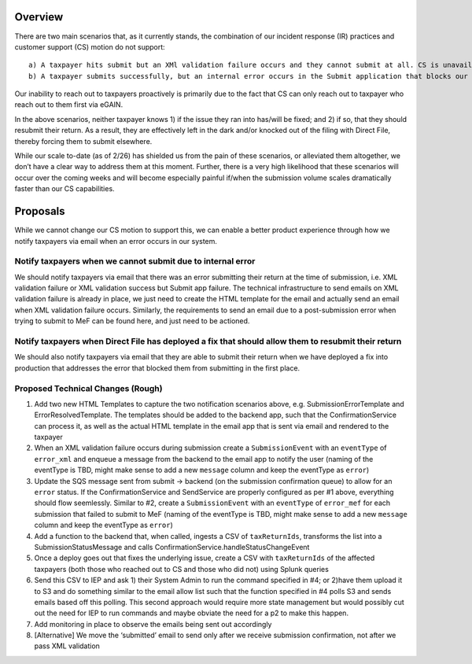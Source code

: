 Overview
========

There are two main scenarios that, as it currently stands, the
combination of our incident response (IR) practices and customer support
(CS) motion do not support:

::

       a) A taxpayer hits submit but an XMl validation failure occurs and they cannot submit at all. CS is unavailable (for whatever reason) and they give up attempting to submit with Direct File.
       b) A taxpayer submits successfully, but an internal error occurs in the Submit application that blocks our ability to send their return to MeF. CS is not involved because, presumbly, the taxpayer never reached out to CS in the first case as they didn't run into any errors when hitting submit.

Our inability to reach out to taxpayers proactively is primarily due to
the fact that CS can only reach out to taxpayer who reach out to them
first via eGAIN.

In the above scenarios, neither taxpayer knows 1) if the issue they ran
into has/will be fixed; and 2) if so, that they should resubmit their
return. As a result, they are effectively left in the dark and/or
knocked out of the filing with Direct File, thereby forcing them to
submit elsewhere.

While our scale to-date (as of 2/26) has shielded us from the pain of
these scenarios, or alleviated them altogether, we don’t have a clear
way to address them at this moment. Further, there is a very high
likelihood that these scenarios will occur over the coming weeks and
will become especially painful if/when the submission volume scales
dramatically faster than our CS capabilities.

Proposals
=========

While we cannot change our CS motion to support this, we can enable a
better product experience through how we notify taxpayers via email when
an error occurs in our system.

Notify taxpayers when we cannot submit due to internal error
------------------------------------------------------------

We should notify taxpayers via email that there was an error submitting
their return at the time of submission, i.e. XML validation failure or
XML validation success but Submit app failure. The technical
infrastructure to send emails on XML validation failure is already in
place, we just need to create the HTML template for the email and
actually send an email when XML validation failure occurs. Similarly,
the requirements to send an email due to a post-submission error when
trying to submit to MeF can be found here, and just need to be actioned.

Notify taxpayers when Direct File has deployed a fix that should allow them to resubmit their return
----------------------------------------------------------------------------------------------------

We should also notify taxpayers via email that they are able to submit
their return when we have deployed a fix into production that addresses
the error that blocked them from submitting in the first place.

Proposed Technical Changes (Rough)
----------------------------------

1. Add two new HTML Templates to capture the two notification scenarios
   above, e.g. SubmissionErrorTemplate and ErrorResolvedTemplate. The
   templates should be added to the backend app, such that the
   ConfirmationService can process it, as well as the actual HTML
   template in the email app that is sent via email and rendered to the
   taxpayer
2. When an XML validation failure occurs during submission create a
   ``SubmissionEvent`` with an ``eventType`` of ``error_xml`` and
   enqueue a message from the backend to the email app to notify the
   user (naming of the eventType is TBD, might make sense to add a new
   ``message`` column and keep the eventType as ``error``)
3. Update the SQS message sent from submit -> backend (on the submission
   confirmation queue) to allow for an ``error`` status. If the
   ConfirmationService and SendService are properly configured as per #1
   above, everything should flow seemlessly. Similar to #2, create a
   ``SubmissionEvent`` with an ``eventType`` of ``error_mef`` for each
   submission that failed to submit to MeF (naming of the eventType is
   TBD, might make sense to add a new ``message`` column and keep the
   eventType as ``error``)
4. Add a function to the backend that, when called, ingests a CSV of
   ``taxReturnIds``, transforms the list into a SubmissionStatusMessage
   and calls ConfirmationService.handleStatusChangeEvent
5. Once a deploy goes out that fixes the underlying issue, create a CSV
   with ``taxReturnIds`` of the affected taxpayers (both those who
   reached out to CS and those who did not) using Splunk queries
6. Send this CSV to IEP and ask 1) their System Admin to run the command
   specified in #4; or 2)have them upload it to S3 and do something
   similar to the email allow list such that the function specified in
   #4 polls S3 and sends emails based off this polling. This second
   approach would require more state management but would possibly cut
   out the need for IEP to run commands and maybe obviate the need for a
   p2 to make this happen.
7. Add monitoring in place to observe the emails being sent out
   accordingly
8. [Alternative] We move the ‘submitted’ email to send only after we
   receive submission confirmation, not after we pass XML validation
